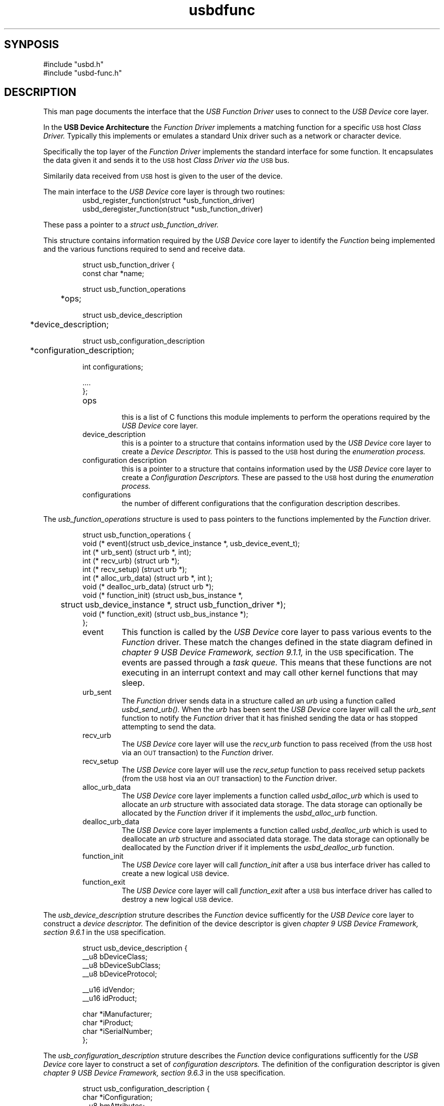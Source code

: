 .\" 
.\" Prototype man page
.\"
.\" Man:
.\"
.\"
.\" tmac Macros:
.\"
.\"	.TH
.\"	.SH
.\"
.\"
.\"	.B	Bold
.\"	.BI	Bold alternating with italics
.\"	.BR	Bold alternating with roman
.\"	.I	Italics
.\"	.IB	Italics alternating with bold
.\"	.IR	Italics alternating with roman
.\"	.R	Roman
.\"	.RB	Roman alternating with bold
.\"	.RI	Roman alternating with italics 
.\"
.\"	.RE
.\"	.IP
.\"	.RS
.\"
.\"
.\" roff Macros:
.\"
.\"	.I	include
.\"
.\"
.\"	.P
.\"	.TP	Paragraph with hanging tag
.\"	.PP
.\"	.sp
.\"	.nf
.\"	.fi
.\"
.\"	.SM	Small Type face
.\"
.\"	\fB
.\"	\fI
.\"	\fP
.\"	\fR
.\"
.\"
.\"
.\"
.TH usbdfunc 7 "\n[year]-\n[mo]-\n[dy]" "Lineo" "Lineo Embedix Guide"
.\"
.\"
.SH SYNPOSIS
.PP
.nf
#include "usbd.h"
#include "usbd-func.h"
.fi
.\"
.\"
.SH DESCRIPTION
.\"
.PP
This man page documents the interface that the 
.I USB Function Driver
uses to connect to the 
.I USB Device 
core layer.
.\"
.PP
In the 
.B USB Device Architecture 
the 
.I Function Driver
implements a matching function for a specific 
.SM USB
host 
.I Class Driver.
.\"
.\"
Typically this implements or emulates a standard Unix driver such as 
a network or character device. 
.PP
Specifically the top layer of the 
.I Function Driver
implements the standard interface for some function. 
It encapsulates the data given it and sends it to the 
.SM USB
host 
.I Class Driver via the 
.SM USB
bus.
.PP
Similarily data received from 
.SM USB
host is given to the user of the device.
.\"
.\"
.PP
The main interface to the 
.I USB Device
core layer is through two routines:
.RS
.TP
usbd_register_function(struct *usb_function_driver)
.TP
usbd_deregister_function(struct *usb_function_driver)
.RE
.PP
These pass a pointer to a 
.I struct usb_function_driver.
.PP
This structure contains information required by the 
.I USB Device
core layer to identify the 
.I Function 
being implemented and the various functions required to send and
receive data.
.\"
.PP
.RS
.nf
struct usb_function_driver {
    const char *name;

    struct usb_function_operations 
	*ops;
                                        
    struct usb_device_description     
	*device_description;

    struct usb_configuration_description 
	*configuration_description;

    int configurations;
                                        
    ....
};
.fi
.RE
.RS
.TP
ops 
 this is a list of C functions this module implements
to perform the operations required by the 
.I USB Device
core layer.
.TP
device_description 
 this is a pointer to a structure 
that contains information used by the 
.I USB Device
core layer to create a 
.I Device Descriptor.
This is passed to the 
.SM USB
host during the 
.I enumeration process.
.TP
configuration description 
 this is a pointer to a structure
that contains information used by the 
.I USB Device
core layer to create a 
.I Configuration Descriptors.
These are passed to the 
.SM USB
host during the
.I enumeration process.
.TP
configurations 
 the number of different configurations that
the configuration description describes.
.RE
.\"
.\"
.PP
The 
.I usb_function_operations
structure is used to pass pointers to the functions implemented
by the 
.I Function
driver.
.\"
.PP
.\"
.RS
.nf
struct usb_function_operations {
    void (* event)(struct usb_device_instance *, usb_device_event_t);
    int (* urb_sent) (struct urb *, int);
    int (* recv_urb) (struct urb *);
    int (* recv_setup) (struct urb *);
    int (* alloc_urb_data) (struct urb *, int );
    void (* dealloc_urb_data) (struct urb *);
    void (* function_init) (struct usb_bus_instance *, 
	struct usb_device_instance *, struct usb_function_driver *);
    void (* function_exit) (struct usb_bus_instance *);
};
.fi
.RE
.\"
.PP
.\"
.RS
.TP
event
This function is called by the
.I USB Device
core layer to pass various events to the 
.I Function 
driver. 
These match the changes defined in the
state diagram defined in 
.I chapter 9 USB Device Framework, section 9.1.1, 
in the 
.SM USB
specification.
The events are passed through a 
.I task queue.
This means that these functions are not executing in an interrupt
context and may call other kernel functions that may sleep.
.TP
urb_sent
The 
.I Function 
driver sends data in a structure called an 
.I urb
using a function called
.I usbd_send_urb().
When the 
.I urb
has been sent the 
.I USB Device
core layer will call the 
.I urb_sent 
function to notify the 
.I Function 
driver that it has finished sending the data or
has stopped attempting to send the data.
.TP
recv_urb
The 
.I USB Device
core layer will use the
.I recv_urb 
function to pass received (from the
.SM USB
host via an 
.SM OUT
transaction) to the 
.I Function
driver.
.TP
recv_setup
The 
.I USB Device
core layer will use the
.I recv_setup 
function to pass received setup packets (from the
.SM USB
host via an 
.SM OUT
transaction) to the 
.I Function
driver.
.TP
alloc_urb_data
The 
.I USB Device
core layer implements a function called
.I usbd_alloc_urb
which is used to allocate an 
.I urb
structure with associated data storage. 
The data storage can optionally be allocated by the
.I Function
driver if it implements the
.I usbd_alloc_urb
function.
.TP
dealloc_urb_data
The 
.I USB Device
core layer implements a function called
.I usbd_dealloc_urb
which is used to deallocate an 
.I urb
structure and associated data storage. 
The data storage can optionally be deallocated by the
.I Function
driver if it implements the
.I usbd_dealloc_urb
function.
.TP
function_init
The 
.I USB Device
core layer will call 
.I function_init
after a 
.SM USB
bus interface driver has called
.i usbd_register_device
to create a new logical 
.SM USB
device.
.TP
function_exit
The 
.I USB Device
core layer will call 
.I function_exit
after a 
.SM USB
bus interface driver has called
.i usbd_unregister_device
to destroy a new logical 
.SM USB
device.
.RE
.\"
.PP
The 
.I usb_device_description
struture describes the 
.I Function
device sufficently for the 
.I USB Device
core layer to construct a 
.I device descriptor.
The definition of the device descriptor is given 
.I chapter 9 USB Device Framework, section 9.6.1 
in the 
.SM USB
specification.
.\"
.PP
.\"
.RS
.nf
struct usb_device_description {
    __u8                bDeviceClass;
    __u8                bDeviceSubClass;
    __u8                bDeviceProtocol;

    __u16               idVendor;
    __u16               idProduct;

    char               *iManufacturer;
    char               *iProduct;
    char               *iSerialNumber;
};
.fi
.RE
.\"
.\"
.PP
The 
.I usb_configuration_description
struture describes the 
.I Function
device configurations sufficently for the 
.I USB Device
core layer to construct a set of
.I configuration descriptors.
The definition of the configuration descriptor is given 
.I chapter 9 USB Device Framework, section 9.6.3 
in the 
.SM USB
specification.
.\"
.PP
.\"
.RS
.nf
struct usb_configuration_description {
    char               *iConfiguration;
    __u8                bmAttributes;
    __u8                bMaxPower;
                                                
    __u8                interfaces;            
    struct usb_interface_description *interface_list;
    int                 configuration_type;
};
.fi
.RE
.\"
.\"
.PP
The 
.I usb_interface_description
struture describes the 
.I Function
device sufficently for the 
.I USB Device
core layer to construct an 
.I interface descriptor.
The definition of the interface descriptor is given 
.I chapter 9 USB Device Framework, section 9.6.5
in the 
.SM USB
specification.
.\"
.PP
.\"
.RS
.nf
struct usb_interface_description {

    __u8                bInterfaceClass;
    __u8                bInterfaceSubClass;
    __u8                bInterfaceProtocol;
    char               *iInterface;
    __u8                alternates;
    struct usb_alternate_description *alternate_list;
};
.fi
.RE
.\"
.\"
.\"
.PP
The 
.I usb_alternate_description
struture describes the 
.I Function
device sufficently for the 
.I USB Device
core layer to construct alternate versions of 
.I interface descriptors.
.\"
.RS
.nf
struct usb_alternate_description {
    char               *iInterface;
    __u8                bAlternateSetting;
    
    __u8                classes;
    struct usb_class_description *class_list;
    
    __u8                endpoints;
    struct usb_endpoint_description *endpoint_list;
};
.fi
.RE
.\"
.\"
.\"
.PP
The 
.I usb_endpoint_description
struture describes an 
.I Function
device endpoint sufficently for the 
.I USB Device
core layer to construct an 
.I endpoint descriptor.
The definition of the endpoint descriptor is given 
.I chapter 9 USB Device Framework, section 9.6.6
in the 
.SM USB
specification.
.\"
.PP
.\"
.RS
.nf
struct usb_endpoint_description {
    __u8                bEndpointAddress;
    __u8                bmAttributes;
    __u16               wMaxPacketSize;
    __u8                bInterval;
    __u8                direction;
    __u32               transferSize;
};
.fi
.RE
.\"
.RS
.TP
transferSize
This is additional information provided by the
.I Function
driver to tell the 
.I Bus Interface
driver that maximum size of 
.I Bulk Data Transfers.
.\"
.\"
.RS
.nf
.fi
.RE
.\"
.\"
.\"
.SH EXAMPLES
.PP
This is a the descriptions for a simple serial device.
.PP
.nf

static struct usb_endpoint_description serial_default[] = 
{
    { bEndpointAddress: 1, bmAttributes: BULK,
        wMaxPacketSize: 64, bInterval: 0,
        direction: OUT, transferSize: 64, },

    { bEndpointAddress: 2, bmAttributes: BULK,
        wMaxPacketSize: 64, bInterval: 0,
        direction: IN, transferSize: 64, },

    { bEndpointAddress: 3, bmAttributes: INTERRUPT,
        wMaxPacketSize: 16, bInterval: 0,
        direction: IN, transferSize: 16, },
};

static __initdata struct usb_alternate_description 
	serial_data_alternate_descriptions[] =
{
    {   iInterface: "Simple Serial Data Interface - Bulk mode",
        bAlternateSetting: 0,
        endpoints: sizeof(serial_default)/
		sizeof(struct usb_endpoint_description),
        endpoint_list: serial_default, },
};

static __initdata struct usb_interface_description serial_interfaces[] = 
{
    {   iInterface: "Simple Serial Data Interface",
        bInterfaceClass: 0xff,
        bInterfaceSubClass: 0xff,
        bInterfaceProtocol: 0xff,
        alternates: sizeof(serial_data_alternate_descriptions)/
		sizeof(struct usb_alternate_description),
        alternate_list: serial_data_alternate_descriptions, },
};

struct __initdata usb_configuration_description serial_description[] = 
{
    {   iConfiguration: "USB Simple Serial Configuration",
        bmAttributes: BMATTRIBUTE,
        bMaxPower: BMAXPOWER,
        interfaces: sizeof(serial_interfaces)/sizeof(struct usb_interface_description),
        interface_list: serial_interfaces, },
};

struct __initdata usb_device_description serial_device_description = 
{
    bDeviceClass:       VENDOR,
    bDeviceSubClass:    0,
    bDeviceProtocol:    0,
    idVendor:           0x555,
    idProduct:          0x666,
    iManufacturer:      "USB Products Co.",
    iProduct:           "USB Dummy Serial Device",
    iSerialNumber:      "01234",
};

.fi
.\"
.\"
.\"
.SH BUGS
.\"
.PP
.\"
.SH AUTHOR
.TP
Stuart Lynne <sl@lineo.com>
.TP
Bruce Balden <balden@lineo.com>
.TP
Tom Rushworth <tbr@lineo.com>
.\"
.\"
.\"
.SH SEE ALSO
.\"
.PP
.TP
usbd(7), usbdfunc(7)
.PP
.PP
Universal Serial Bus Specification, Revision 2.0
.PP
Universal Serial Bus Class Definitions for Communications Devices, Version 1.1
.\"
.\"

